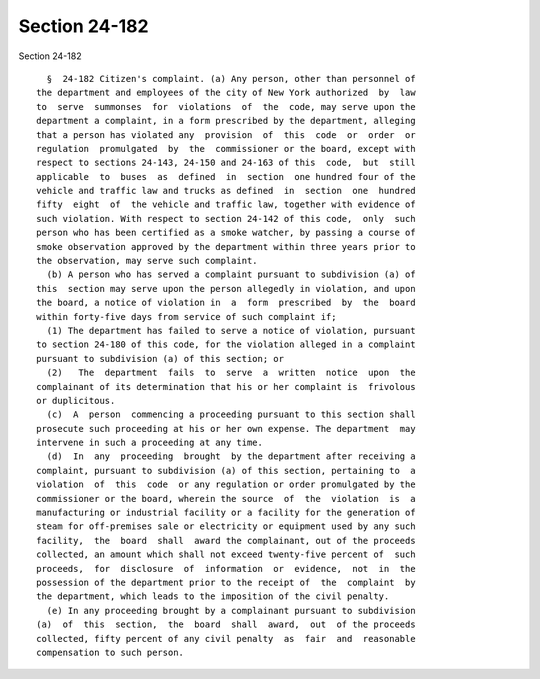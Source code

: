 Section 24-182
==============

Section 24-182 ::    
        
     
        §  24-182 Citizen's complaint. (a) Any person, other than personnel of
      the department and employees of the city of New York authorized  by  law
      to  serve  summonses  for  violations  of  the  code, may serve upon the
      department a complaint, in a form prescribed by the department, alleging
      that a person has violated any  provision  of  this  code  or  order  or
      regulation  promulgated  by  the  commissioner or the board, except with
      respect to sections 24-143, 24-150 and 24-163 of this  code,  but  still
      applicable  to  buses  as  defined  in  section  one hundred four of the
      vehicle and traffic law and trucks as defined  in  section  one  hundred
      fifty  eight  of  the vehicle and traffic law, together with evidence of
      such violation. With respect to section 24-142 of this code,  only  such
      person who has been certified as a smoke watcher, by passing a course of
      smoke observation approved by the department within three years prior to
      the observation, may serve such complaint.
        (b) A person who has served a complaint pursuant to subdivision (a) of
      this  section may serve upon the person allegedly in violation, and upon
      the board, a notice of violation in  a  form  prescribed  by  the  board
      within forty-five days from service of such complaint if;
        (1) The department has failed to serve a notice of violation, pursuant
      to section 24-180 of this code, for the violation alleged in a complaint
      pursuant to subdivision (a) of this section; or
        (2)   The  department  fails  to  serve  a  written  notice  upon  the
      complainant of its determination that his or her complaint is  frivolous
      or duplicitous.
        (c)  A  person  commencing a proceeding pursuant to this section shall
      prosecute such proceeding at his or her own expense. The department  may
      intervene in such a proceeding at any time.
        (d)  In  any  proceeding  brought  by the department after receiving a
      complaint, pursuant to subdivision (a) of this section, pertaining to  a
      violation  of  this  code  or any regulation or order promulgated by the
      commissioner or the board, wherein the source  of  the  violation  is  a
      manufacturing or industrial facility or a facility for the generation of
      steam for off-premises sale or electricity or equipment used by any such
      facility,  the  board  shall  award the complainant, out of the proceeds
      collected, an amount which shall not exceed twenty-five percent of  such
      proceeds,  for  disclosure  of  information  or  evidence,  not  in  the
      possession of the department prior to the receipt of  the  complaint  by
      the department, which leads to the imposition of the civil penalty.
        (e) In any proceeding brought by a complainant pursuant to subdivision
      (a)  of  this  section,  the  board  shall  award,  out  of the proceeds
      collected, fifty percent of any civil penalty  as  fair  and  reasonable
      compensation to such person.
    
    
    
    
    
    
    
